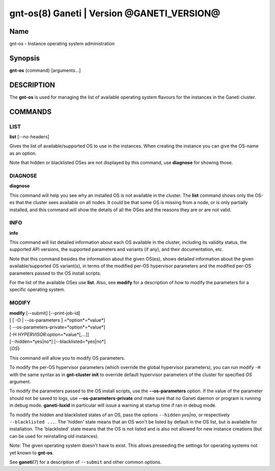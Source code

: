 gnt-os(8) Ganeti | Version @GANETI_VERSION@
===========================================

Name
----

gnt-os - Instance operating system administration

Synopsis
--------

**gnt-os** {command} [arguments...]

DESCRIPTION
-----------

The **gnt-os** is used for managing the list of available operating
system flavours for the instances in the Ganeti cluster.

COMMANDS
--------

LIST
~~~~

**list** [\--no-headers]

Gives the list of available/supported OS to use in the instances.
When creating the instance you can give the OS-name as an option.

Note that hidden or blacklisted OSes are not displayed by this
command, use **diagnose** for showing those.

DIAGNOSE
~~~~~~~~

**diagnose**

This command will help you see why an installed OS is not available
in the cluster. The **list** command shows only the OS-es that the
cluster sees available on all nodes. It could be that some OS is
missing from a node, or is only partially installed, and this
command will show the details of all the OSes and the reasons they
are or are not valid.

INFO
~~~~

**info**

This command will list detailed information about each OS available
in the cluster, including its validity status, the supported API
versions, the supported parameters and variants (if any), and their
documentation, etc.

Note that this command besides the information about the given OS(es),
shows detailed information about the given available/supported OS
variant(s), in terms of the modified per-OS hypervisor parameters and
the modified per-OS parameters passed to the OS install scripts.

For the list of the available OSes use **list**. Also, see **modify**
for a description of how to modify the parameters for a specific
operating system.

MODIFY
~~~~~~

| **modify** [\--submit] [\--print-job-id]
| [ [ -O | --os-parameters ] =*option*=*value*]
| [ --os-parameters-private=*option*=*value*]
| [-H *HYPERVISOR*:option=*value*[,...]]
| [\--hidden=*yes|no*] [\--blacklisted=*yes|no*]
| {*OS*}

This command will allow you to modify OS parameters.

To modify the per-OS hypervisor parameters (which override the
global hypervisor parameters), you can run modify ``-H`` with the
same syntax as in **gnt-cluster init** to override default
hypervisor parameters of the cluster for specified *OS* argument.

To modify the parameters passed to the OS install scripts, use the
**--os-parameters** option. If the value of the parameter should not be
saved to logs, use **--os-parameters-private** *and* make sure that
no Ganeti daemon or program is running in debug mode. **ganeti-luxid**
in particular will issue a warning at startup time if ran in debug mode.

To modify the hidden and blacklisted states of an OS, pass the options
``--hidden`` *yes|no*, or respectively ``--blacklisted ...``. The
'hidden' state means that an OS won't be listed by default in the OS
list, but is available for installation. The 'blacklisted' state means
that the OS is not listed and is also not allowed for new instance
creations (but can be used for reinstalling old instances).

Note: The given operating system doesn't have to exist. This allows
preseeding the settings for operating systems not yet known to
**gnt-os**.

See **ganeti**\(7) for a description of ``--submit`` and other common
options.

.. vim: set textwidth=72 :
.. Local Variables:
.. mode: rst
.. fill-column: 72
.. End:
